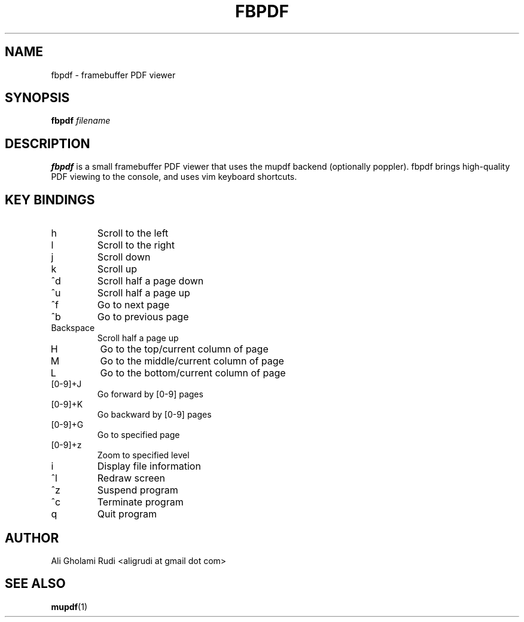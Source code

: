 .TH FBPDF 1 "MARCH 2011"
.SH NAME
fbpdf \- framebuffer PDF viewer
.SH SYNOPSIS
.B fbpdf
.I filename
.SH DESCRIPTION
.B fbpdf
is a small framebuffer PDF viewer that uses
the mupdf backend (optionally poppler). fbpdf brings
high-quality PDF viewing to the console, and uses
vim keyboard shortcuts.
.SH KEY BINDINGS
.IP h
Scroll to the left
.IP l
Scroll to the right
.IP j
Scroll down
.IP k
Scroll up
.IP ^d
Scroll half a page down
.IP ^u
Scroll half a page up
.IP ^f
Go to next page
.IP ^b
Go to previous page
.IP Backspace
Scroll half a page up
.IP H
Go to the top/current column of page
.IP M
Go to the middle/current column of page
.IP L
Go to the bottom/current column of page
.IP [0-9]+J
Go forward by [0-9] pages
.IP [0-9]+K
Go backward by [0-9] pages
.IP [0-9]+G
Go to specified page
.IP [0-9]+z
Zoom to specified level
.IP i
Display file information
.IP ^l
Redraw screen
.IP ^z
Suspend program
.IP ^c
Terminate program
.IP q
Quit program
.SH AUTHOR
Ali Gholami Rudi <aligrudi at gmail dot com>
.SH "SEE ALSO"
.BR mupdf (1)
